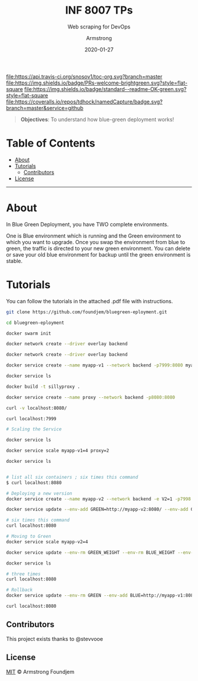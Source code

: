 #+TITLE:	INF 8007 TPs
#+SUBTITLE: Web scraping for DevOps
#+AUTHOR:	Armstrong
#+EMAIL:	foundjem@ieee.org
#+DATE:		2020-01-27
#+UPDATE:	08:35:36


[[https://travis-ci.org/snosov1/toc-org][file:https://api.travis-ci.org/snosov1/toc-org.svg?branch=master]]
[[https://img.shields.io/badge/PRs-welcome-brightgreen][file:https://img.shields.io/badge/PRs-welcome-brightgreen.svg?style=flat-square]]
[[https://david-dm.org/stevenh77/personal-website][file:https://david-dm.org/stevenh77/personal-website.svg]]
[[https://badge.fury.io/gh/stevenh77%2Fpersonal-website][file:https://badge.fury.io/gh/stevenh77%2Fpersonal-website.svg]]
[[https://img.shields.io/badge/standard--readme-OK-green][file:https://img.shields.io/badge/standard--readme-OK-green.svg?style=flat-square]]
[[https://api.codacy.com/project/badge/Grade/b9eccad0f25a459db410259c89fdc78b][file:/img/b9eccad0f25a459db410259c89fdc78b.svg]]
[[https://coveralls.io/github/tdhock/namedCapture?branch=master][file:https://coveralls.io/repos/tdhock/namedCapture/badge.svg?branch=master&service=github]]

#+BEGIN_QUOTE
*Objectives*: To understand how blue-green deployment works!
#+END_QUOTE

* Table of Contents
- [[#about][About]]
- [[#tutorials][Tutorials]]
  - [[#contributors][Contributors]]
- [[#license][License]]
-----
* About
In Blue Green Deployment, you have TWO complete environments.

One is Blue environment which is running and the Green environment to which you
 want to upgrade. Once you swap the environment from blue to green, the traffic
 is directed to your new green environment.
 You can delete or save your old blue environment for backup until the green environment is stable.

* Tutorials
You can follow the tutorials in the attached .pdf file with instructions.

#+begin_src sh
git clone https://github.com/foundjem/bluegreen-eployment.git

cd bluegreen-eployment

docker swarm init

docker network create --driver overlay backend

docker network create --driver overlay backend

docker service create --name myapp-v1 --network backend -p7999:8080 myapp

docker service ls

docker build -t sillyproxy .

docker service create --name proxy --network backend -p8080:8080

curl -v localhost:8080/

curl localhost:7999

# Scaling the Service

docker service ls

docker service scale myapp-v1=4 proxy=2

docker service ls


# list all six containers ; six times this command
$ curl localhost:8080

# Deploying a new version
docker service create --name myapp-v2 --network backend -e V2=1 -p7998:8080 myapp

docker service update --env-add GREEN=http://myapp-v2:8080/ --env-add GREEN_WEIGHT=1 --env-add BLUE_WEIGHT=4 proxy

# six times this command
curl localhost:8080

# Moving to Green
docker service scale myapp-v2=4

docker service update --env-rm GREEN_WEIGHT --env-rm BLUE_WEIGHT --env-rm BLUE proxy

docker service ls

# three times
curl localhost:8080

# Rollback
docker service update --env-rm GREEN --env-add BLUE=http://myapp-v1:8080 proxy

curl localhost:8080

#+end_src



** Contributors
This project exists thanks to @stevvooe

** License
[[https://choosealicense.com/licenses/mit/][MIT]]  © Armstrong Foundjem
#+html: <a href="https://opensource.org/licenses/MIT">
#+html:   <img src="https://img.shields.io/:license-mit-blue.svg" alt=":license-gpl-blue.svg" />
#+html: </a>
